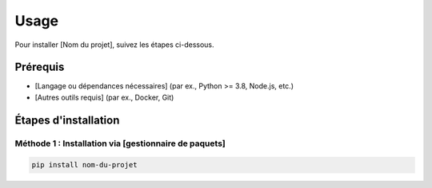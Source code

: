 Usage
============

Pour installer [Nom du projet], suivez les étapes ci-dessous.

Prérequis
----------

- [Langage ou dépendances nécessaires] (par ex., Python >= 3.8, Node.js, etc.)
- [Autres outils requis] (par ex., Docker, Git)

Étapes d'installation
----------------------

Méthode 1 : Installation via [gestionnaire de paquets]
~~~~~~~~~~~~~~~~~~~~~~~~~~~~~~~~~~~~~~~~~~~~~~~~~~~~~~

.. code-block:: bash

    pip install nom-du-projet

